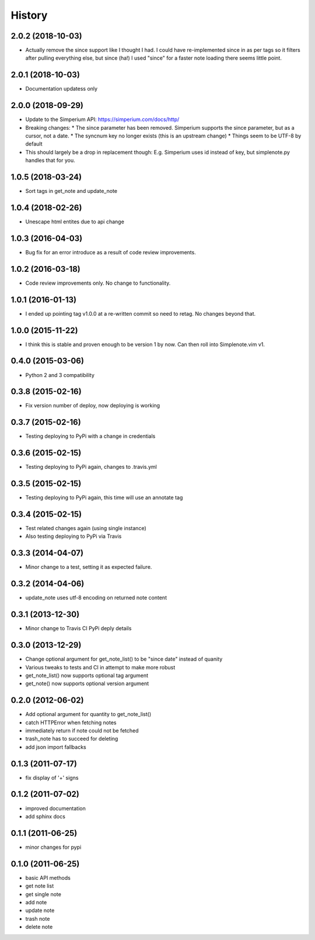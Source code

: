 History
========

2.0.2 (2018-10-03)
------------------

* Actually remove the since support like I thought I had. I could have
  re-implemented since in as per tags so it filters after pulling everything
  else, but since (ha!) I used "since" for a faster note loading there seems
  little point.

2.0.1 (2018-10-03)
------------------

* Documentation updatess only

2.0.0 (2018-09-29)
------------------

* Update to the Simperium API: https://simperium.com/docs/http/
* Breaking changes:
  * The since parameter has been removed. Simperium supports the since parameter, but as a cursor, not a date.
  * The syncnum key no longer exists (this is an upstream change)
  * Things seem to be UTF-8 by default
* This should largely be a drop in replacement though: E.g. Simperium uses id instead of key, but simplenote.py handles that for you.

1.0.5 (2018-03-24)
-------------------
* Sort tags in get_note and update_note

1.0.4 (2018-02-26)
-------------------
* Unescape html entites due to api change

1.0.3 (2016-04-03)
-------------------
* Bug fix for an error introduce as a result of code review improvements. 

1.0.2 (2016-03-18)
-------------------
* Code review improvements only. No change to functionality.

1.0.1 (2016-01-13)
-------------------
* I ended up pointing tag v1.0.0 at a re-written commit so need to retag. No changes beyond that.

1.0.0 (2015-11-22)
-------------------
* I think this is stable and proven enough to be version 1 by now. Can then roll into Simplenote.vim v1.

0.4.0 (2015-03-06)
-------------------
* Python 2 and 3 compatibility

0.3.8 (2015-02-16)
-------------------
* Fix version number of deploy, now deploying is working

0.3.7 (2015-02-16)
-------------------
* Testing deploying to PyPi with a change in credentials

0.3.6 (2015-02-15)
-------------------
* Testing deploying to PyPi again, changes to .travis.yml

0.3.5 (2015-02-15)
-------------------
* Testing deploying to PyPi again, this time will use an annotate tag

0.3.4 (2015-02-15)
-------------------
* Test related changes again (using single instance)
* Also testing deploying to PyPi via Travis

0.3.3 (2014-04-07)
-------------------
* Minor change to a test, setting it as expected failure.

0.3.2 (2014-04-06)
-------------------
* update_note uses utf-8 encoding on returned note content

0.3.1 (2013-12-30)
-------------------
* Minor change to Travis CI PyPi deply details

0.3.0 (2013-12-29)
-------------------
* Change optional argument for get_note_list() to be "since date" instead of quanity
* Various tweaks to tests and CI in attempt to make more robust
* get_note_list() now supports optional tag argument
* get_note() now supports optional version argument
  
0.2.0 (2012-06-02)
-------------------
* Add optional argument for quantity to get_note_list()
* catch HTTPError when fetching notes
* immediately return if note could not be fetched
* trash_note has to succeed for deleting
* add json import fallbacks

0.1.3 (2011-07-17)
-------------------
* fix display of '+' signs

0.1.2 (2011-07-02)
-------------------
* improved documentation
* add sphinx docs

0.1.1 (2011-06-25)
-------------------
* minor changes for pypi

0.1.0 (2011-06-25)
-------------------
* basic API methods
* get note list
* get single note
* add note
* update note
* trash note
* delete note
